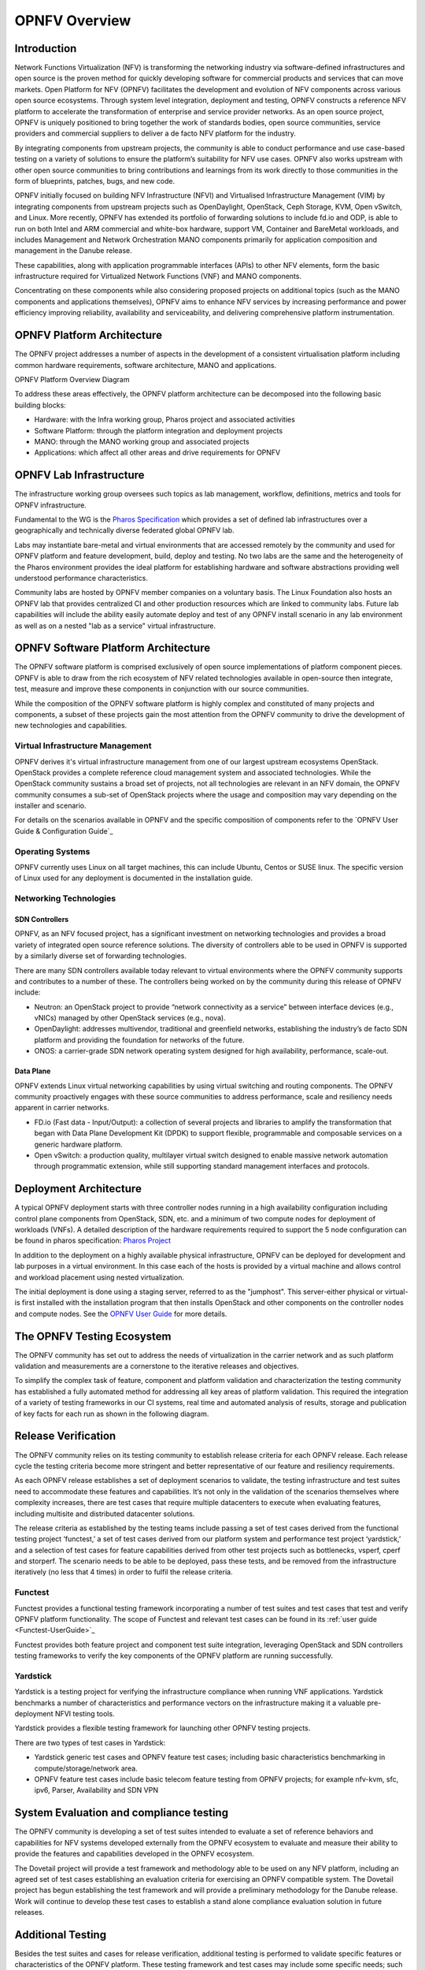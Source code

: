 .. This work is licensed under a Creative Commons Attribution 4.0 International License.
.. SPDX-License-Identifier: CC-BY-4.0
.. (c) Open Platform for NFV Project, Inc. and its contributors

===============
OPNFV Overview
===============

Introduction
============

Network Functions Virtualization (NFV) is transforming the networking industry via
software-defined infrastructures and open source is the proven method for quickly developing
software for commercial products and services that can move markets.
Open Platform for NFV (OPNFV) facilitates the development and evolution of NFV
components across various open source ecosystems. Through system level integration,
deployment and testing, OPNFV constructs a reference NFV platform to accelerate the
transformation of enterprise and service provider networks.
As an open source project, OPNFV is uniquely positioned to bring together the work
of standards bodies, open source communities, service providers and commercial suppliers to deliver
a de facto NFV platform for the industry.

By integrating components from upstream projects, the community is able to conduct performance
and use case-based testing on a variety of solutions to ensure the platform’s suitability for
NFV use cases. OPNFV also works upstream with other open source communities to bring contributions
and learnings from its work directly to those communities in the form of blueprints, patches, bugs,
and new code.

OPNFV initially focused on building NFV Infrastructure (NFVI) and Virtualised Infrastructure
Management (VIM) by integrating components from upstream projects such as OpenDaylight,
OpenStack, Ceph Storage, KVM, Open vSwitch, and Linux.
More recently, OPNFV has extended its portfolio of forwarding solutions to include fd.io and ODP,
is able to run on both Intel and ARM commercial and white-box hardware, support VM, Container and
BareMetal workloads, and includes Management and Network Orchestration MANO components primarily
for application composition and management in the Danube release.

These capabilities, along with application programmable interfaces (APIs) to other NFV
elements, form the basic infrastructure required for Virtualized Network Functions (VNF)
and MANO components.

Concentrating on these components while also considering proposed projects on additional
topics (such as the MANO components and applications themselves), OPNFV aims to enhance
NFV services by increasing performance and power efficiency improving reliability,
availability and serviceability, and delivering comprehensive platform instrumentation.


OPNFV Platform Architecture
===========================

The OPNFV project addresses a number of aspects in the development of a consistent virtualisation
platform including common hardware requirements, software architecture, MANO and applications.


OPNFV Platform Overview Diagram

.. image:: ../images/opnfvplatformgraphic.png
   :alt: Overview infographic of the opnfv platform and projects.


To address these areas effectively, the OPNFV platform architecture can be decomposed
into the following basic building blocks:

* Hardware: with the Infra working group, Pharos project and associated activities
* Software Platform: through the platform integration and deployment projects
* MANO: through the MANO working group and associated projects
* Applications: which affect all other areas and drive requirements for OPNFV

OPNFV Lab Infrastructure
========================

The infrastructure working group oversees such topics as lab management, workflow,
definitions, metrics and tools for OPNFV infrastructure.

Fundamental to the WG is the
`Pharos Specification <https://wiki.opnfv.org/display/pharos/Pharos+Specification>`_
which provides a set of defined lab infrastructures over a geographically and technically
diverse federated global OPNFV lab.

Labs may instantiate bare-metal and virtual environments that are accessed remotely by the
community and used for OPNFV platform and feature development, build, deploy and testing.
No two labs are the same and the heterogeneity of the Pharos environment provides the ideal
platform for establishing hardware and software abstractions providing well understood
performance characteristics.

Community labs are hosted by OPNFV member companies on a voluntary basis.
The Linux Foundation also hosts an OPNFV lab that provides centralized CI
and other production resources which are linked to community labs.
Future lab capabilities will include the ability easily automate deploy and test of any
OPNFV install scenario in any lab environment as well as on a nested "lab as a service"
virtual infrastructure.

OPNFV Software Platform Architecture
====================================

The OPNFV software platform is comprised exclusively of open source implementations of
platform component pieces.  OPNFV is able to draw from the rich ecosystem of NFV related
technologies available in open-source then integrate, test, measure and improve these
components in conjunction with our source communities.

While the composition of the OPNFV software platform is highly complex and constituted of many
projects and components, a subset of these projects gain the most attention from the OPNFV community
to drive the development of new technologies and capabilities.

---------------------------------
Virtual Infrastructure Management
---------------------------------

OPNFV derives it's virtual infrastructure management from one of our largest upstream ecosystems
OpenStack.  OpenStack provides a complete reference cloud management system and associated technologies.
While the OpenStack community sustains a broad set of projects, not all technologies are relevant in
an NFV domain, the OPNFV community consumes a sub-set of OpenStack projects where the usage and
composition may vary depending on the installer and scenario.

For details on the scenarios available in OPNFV and the specific composition of components
refer to the `OPNFV User Guide & Configuration Guide`_

-----------------
Operating Systems
-----------------

OPNFV currently uses Linux on all target machines, this can include Ubuntu, Centos or SUSE linux. The
specific version of Linux used for any deployment is documented in the installation guide.

-----------------------
Networking Technologies
-----------------------

SDN Controllers
---------------

OPNFV, as an NFV focused project, has a significant investment on networking technologies
and provides a broad variety of integrated open source reference solutions.  The diversity
of controllers able to be used in OPNFV is supported by a similarly diverse set of
forwarding technologies.

There are many SDN controllers available today relevant to virtual environments
where the OPNFV community supports and contributes to a number of these.  The controllers
being worked on by the community during this release of OPNFV include:

* Neutron: an OpenStack project to provide “network connectivity as a service” between
  interface devices (e.g., vNICs) managed by other OpenStack services (e.g., nova).
* OpenDaylight: addresses multivendor, traditional and greenfield networks, establishing the
  industry’s de facto SDN platform and providing the foundation for networks of the future.
* ONOS: a carrier-grade SDN network operating system designed for high availability,
  performance, scale-out.

.. OpenContrail SDN controller is planned to be supported in the next release.

Data Plane
----------

OPNFV extends Linux virtual networking capabilities by using virtual switching
and routing components. The OPNFV community proactively engages with these source
communities to address performance, scale and resiliency needs apparent in carrier
networks.

* FD.io (Fast data - Input/Output): a collection of several projects and libraries to
  amplify the transformation that began with Data Plane Development Kit (DPDK) to support
  flexible, programmable and composable services on a generic hardware platform.
* Open vSwitch: a production quality, multilayer virtual switch designed to enable
  massive network automation through programmatic extension, while still supporting standard
  management interfaces and protocols.

Deployment Architecture
=======================

A typical OPNFV deployment starts with three controller nodes running in a high availability
configuration including control plane components from OpenStack, SDN, etc. and a minimum
of two compute nodes for deployment of workloads (VNFs).
A detailed description of the hardware requirements required to support the 5 node configuration
can be found in pharos specification: `Pharos Project <https://www.opnfv.org/developers/pharos>`_

In addition to the deployment on a highly available physical infrastructure, OPNFV can be
deployed for development and lab purposes in a virtual environment.  In this case each of the hosts
is provided by a virtual machine and allows control and workload placement using nested virtualization.

The initial deployment is done using a staging server, referred to as the "jumphost".
This server-either physical or virtual-is first installed with the installation program
that then installs OpenStack and other components on the controller nodes and compute nodes.
See the `OPNFV User Guide`_ for more details.


The OPNFV Testing Ecosystem
===========================

The OPNFV community has set out to address the needs of virtualization in the carrier
network and as such platform validation and measurements are a cornerstone to the
iterative releases and objectives.

To simplify the complex task of feature, component and platform validation and characterization
the testing community has established a fully automated method for addressing all key areas of
platform validation. This required the integration of a variety of testing frameworks in our CI
systems, real time and automated analysis of results, storage and publication of key facts for
each run as shown in the following diagram.

.. image:: ../images/OPNFV_testing_group.png
  :alt: Overview infographic of the OPNFV testing Ecosystem

Release Verification
====================

The OPNFV community relies on its testing community to establish release criteria for each OPNFV
release. Each release cycle the testing criteria become more stringent and better representative
of our feature and resiliency requirements.


As each OPNFV release establishes a set of deployment scenarios to validate, the testing
infrastructure and test suites need to accommodate these features and capabilities. It’s not
only in the validation of the scenarios themselves where complexity increases, there are test
cases that require multiple datacenters to execute when evaluating features, including multisite
and distributed datacenter solutions.

The release criteria as established by the testing teams include passing a set of test cases
derived from the functional testing project ‘functest,’ a set of test cases derived from our
platform system and performance test project ‘yardstick,’ and a selection of test cases for
feature capabilities derived from other test projects such as bottlenecks, vsperf, cperf and
storperf. The scenario needs to be able to be deployed, pass these tests, and be removed from
the infrastructure iteratively (no less that 4 times) in order to fulfil the release criteria.

--------
Functest
--------

Functest provides a functional testing framework incorporating a number of test suites
and test cases that test and verify OPNFV platform functionality.
The scope of Functest and relevant test cases can be found in its :ref:`user guide <Functest-UserGuide>`_

Functest provides both feature project and component test suite integration, leveraging
OpenStack and SDN controllers testing frameworks to verify the key components of the OPNFV
platform are running successfully.

---------
Yardstick
---------

Yardstick is a testing project for verifying the infrastructure compliance when running VNF applications.
Yardstick benchmarks a number of characteristics and performance vectors on the infrastructure making it
a valuable pre-deployment NFVI testing tools.

Yardstick provides a flexible testing framework for launching other OPNFV testing projects.

There are two types of test cases in Yardstick:

* Yardstick generic test cases and OPNFV feature test cases;
  including basic characteristics benchmarking in compute/storage/network area.
* OPNFV feature test cases include basic telecom feature testing from OPNFV projects;
  for example nfv-kvm, sfc, ipv6, Parser, Availability and SDN VPN

System Evaluation and compliance testing
========================================

The OPNFV community is developing a set of test suites intended to evaluate a set of reference
behaviors and capabilities for NFV systems developed externally from the OPNFV ecosystem to
evaluate and measure their ability to provide the features and capabilities developed in the
OPNFV ecosystem.

The Dovetail project will provide a test framework and methodology able to be used on any NFV platform,
including an agreed set of test cases establishing an evaluation criteria for exercising
an OPNFV compatible system. The Dovetail project has begun establishing the test framework
and will provide a preliminary methodology for the Danube release. Work will continue to
develop these test cases to establish a stand alone compliance evaluation solution
in future releases.

Additional Testing
==================

Besides the test suites and cases for release verification, additional testing is performed to validate
specific features or characteristics of the OPNFV platform.
These testing framework and test cases may include some specific needs; such as extended measurements,
additional testing stimuli, or tests simulating environmental disturbances or failures.

These additional testing activities provide a more complete evaluation of the OPNFV platform.
Some of the projects focused on these testing areas include:

------
VSPERF
------

VSPERF provides an automated test-framework and comprehensive test suite for measuring data-plane
performance of the NFVI including switching technology, physical and virtual network interfaces.
The provided test cases with network topologies can be customized while also allowing individual
versions of Operating System, vSwitch and hypervisor to be specified.

-----------
Bottlenecks
-----------

Bottlenecks provides a framework to find system limitations and bottlenecks, providing
root cause isolation capabilities to facilitate system evaluation.


.. _`OPNFV Configuration Guide`: `OPNFV User Guide & Configuration Guide`
.. _`OPNFV User Guide`: `OPNFV User Guide & Configuration Guide`
.. _`Dovetail project`: https://wiki.opnfv.org/display/dovetail
